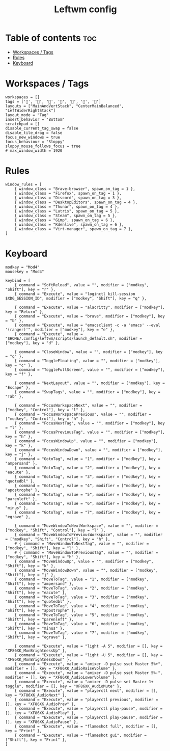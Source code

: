 #+TITLE: Leftwm config
#+PROPERTY: header-args :tangle config.toml
#+auto_tangle: t

* Table of contents :toc:
- [[#workspaces--tags][Workspaces / Tags]]
- [[#rules][Rules]]
- [[#keyboard][Keyboard]]

* Workspaces / Tags
#+begin_src conf-toml
workspaces = []
tags = ['', '', '', '', '', '', '']
layouts = ["MainAndVertStack", "CenterMainBalanced", "LeftWiderRightStack"]
layout_mode = "Tag"
insert_behavior = "Bottom"
scratchpad = []
disable_current_tag_swap = false
disable_tile_drag = false
focus_new_windows = true
focus_behaviour = "Sloppy"
sloppy_mouse_follows_focus = true
# max_window_width = 1920
#+end_src

* Rules
#+begin_src conf-toml
window_rules = [
    { window_class = "Brave-browser", spawn_on_tag = 1 },
    { window_class = "Firefox", spawn_on_tag = 1 },
    { window_class = "Discord", spawn_on_tag = 3 },
    { window_class = "DesktopEditors", spawn_on_tag = 4 },
    { window_class = "Thunar", spawn_on_tag = 4 },
    { window_class = "Lutris", spawn_on_tag = 5 },
    { window_class = "Steam", spawn_on_tag = 5 },
    { window_class = "Gimp", spawn_on_tag = 6 },
    { window_class = "Kdenlive", spawn_on_tag = 6 },
    { window_class = "Virt-manager", spawn_on_tag = 7 },
]
#+end_src

* Keyboard
#+begin_src conf-toml
modkey = "Mod4"
mousekey = "Mod4"

keybind = [
    { command = "SoftReload", value = "", modifier = ["modkey", "Shift"], key = "r" },
    { command = "Execute", value = "loginctl kill-session $XDG_SESSION_ID", modifier = ["modkey", "Shift"], key = "q" },

    { command = "Execute", value = "alacritty", modifier = ["modkey"], key = "Return" },
    { command = "Execute", value = "brave", modifier = ["modkey"], key = "b" },
    { command = "Execute", value = "emacsclient -c -a 'emacs' --eval '(ranger)'", modifier = ["modkey"], key = "e" },
    { command = "Execute", value = "$HOME/.config/leftwm/scripts/launch_default.sh", modifier = ["modkey"], key = "d" },

    { command = "CloseWindow", value = "", modifier = ["modkey"], key = "q" },
    { command = "ToggleFloating", value = "", modifier = ["modkey"], key = "c" },
    { command = "ToggleFullScreen", value = "", modifier = ["modkey"], key = "f" },

    { command = "NextLayout", value = "", modifier = ["modkey"], key = "Escape" },
    { command = "SwapTags", value = "", modifier = ["modkey"], key = "Tab" },

    { command = "FocusWorkspaceNext", value = "", modifier = ["modkey", "Control"], key = "l" },
    { command = "FocusWorkspacePrevious", value = "", modifier = ["modkey", "Control"], key = "h" },
    { command = "FocusNextTag", value = "", modifier = ["modkey"], key = "l" },
    { command = "FocusPreviousTag", value = "", modifier = ["modkey"], key = "h" },
    { command = "FocusWindowUp", value = "", modifier = ["modkey"], key = "k" },
    { command = "FocusWindowDown", value = "", modifier = ["modkey"], key = "j" },
    { command = "GotoTag", value = "1", modifier = ["modkey"], key = "ampersand" },
    { command = "GotoTag", value = "2", modifier = ["modkey"], key = "eacute" },
    { command = "GotoTag", value = "3", modifier = ["modkey"], key = "quotedbl" },
    { command = "GotoTag", value = "4", modifier = ["modkey"], key = "apostrophe" },
    { command = "GotoTag", value = "5", modifier = ["modkey"], key = "parenleft" },
    { command = "GotoTag", value = "6", modifier = ["modkey"], key = "minus" },
    { command = "GotoTag", value = "7", modifier = ["modkey"], key = "egrave" },

    { command = "MoveWindowToNextWorkspace", value = "", modifier = ["modkey", "Shift", "Control"], key = "l" },
    { command = "MoveWindowToPreviousWorkspace", value = "", modifier = ["modkey", "Shift", "Control"], key = "h" },
    # { command = "MoveWindowToNextTag", value = "", modifier = ["modkey", "Shift"], key = "l" },
    # { command = "MoveWindowToPreviousTag", value = "", modifier = ["modkey", "Shift"], key = "h" },
    { command = "MoveWindowUp", value = "", modifier = ["modkey", "Shift"], key = "k" },
    { command = "MoveWindowDown", value = "", modifier = ["modkey", "Shift"], key = "j" },
    { command = "MoveToTag", value = "1", modifier = ["modkey", "Shift"], key = "ampersand" },
    { command = "MoveToTag", value = "2", modifier = ["modkey", "Shift"], key = "eacute" },
    { command = "MoveToTag", value = "3", modifier = ["modkey", "Shift"], key = "quotedbl" },
    { command = "MoveToTag", value = "4", modifier = ["modkey", "Shift"], key = "apostrophe" },
    { command = "MoveToTag", value = "5", modifier = ["modkey", "Shift"], key = "parenleft" },
    { command = "MoveToTag", value = "6", modifier = ["modkey", "Shift"], key = "minus" },
    { command = "MoveToTag", value = "7", modifier = ["modkey", "Shift"], key = "egrave" },

    { command = "Execute", value = "light -A 5", modifier = [], key = "XF86XK_MonBrightnessUp" },
    { command = "Execute", value = "light -U 5", modifier = [], key = "XF86XK_MonBrightnessDown" },
    { command = "Execute", value = "amixer -D pulse sset Master 5%+", modifier = [], key = "XF86XK_AudioRaiseVolume" },
    { command = "Execute", value = "amixer -D pulse sset Master 5%-", modifier = [], key = "XF86XK_AudioLowerVolume" },
    { command = "Execute", value = "amixer -D pulse set Master 1+ toggle", modifier = [], key = "XF86XK_AudioMute" },
    { command = "Execute", value = "playerctl next", modifier = [], key = "XF86XK_AudioNext" },
    { command = "Execute", value = "playerctl previous", modifier = [], key = "XF86XK_AudioPrev" },
    { command = "Execute", value = "playerctl play-pause", modifier = [], key = "XF86XK_AudioPlay" },
    { command = "Execute", value = "playerctl play-pause", modifier = [], key = "XF86XK_AudioPause" },
    { command = "Execute", value = "flameshot full", modifier = [], key = "Print" },
    { command = "Execute", value = "flameshot gui", modifier = ["Shift"], key = "Print" },
]
#+end_src
